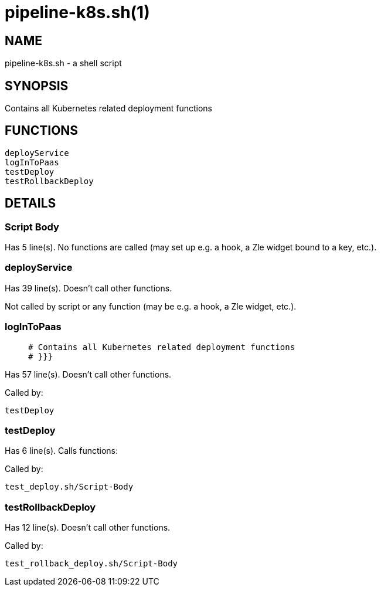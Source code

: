pipeline-k8s.sh(1)
==================
:compat-mode!:

NAME
----
pipeline-k8s.sh - a shell script

SYNOPSIS
--------

Contains all Kubernetes related deployment functions


FUNCTIONS
---------

 deployService
 logInToPaas
 testDeploy
 testRollbackDeploy

DETAILS
-------

Script Body
~~~~~~~~~~~

Has 5 line(s). No functions are called (may set up e.g. a hook, a Zle widget bound to a key, etc.).

deployService
~~~~~~~~~~~~~

Has 39 line(s). Doesn't call other functions.

Not called by script or any function (may be e.g. a hook, a Zle widget, etc.).

logInToPaas
~~~~~~~~~~~

____
 # Contains all Kubernetes related deployment functions
 # }}}
____

Has 57 line(s). Doesn't call other functions.

Called by:

 testDeploy

testDeploy
~~~~~~~~~~

Has 6 line(s). Calls functions:

 

Called by:

 test_deploy.sh/Script-Body

testRollbackDeploy
~~~~~~~~~~~~~~~~~~

Has 12 line(s). Doesn't call other functions.

Called by:

 test_rollback_deploy.sh/Script-Body


